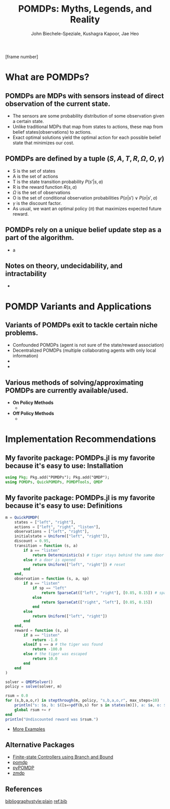 #+title: POMDPs: Myths, Legends, and Reality
#+AUTHOR: John Biechele-Speziale, Kushagra Kapoor, Jae Heo
#+OPTIONS: H:2 toc:1
#+LaTeX_CLASS: beamer
#+LaTeX_CLASS_OPTIONS: [presentation, smaller]
#+LaTeX_HEADER: \usepackage{amsmath,amssymb}
#+LaTeX_HEADER: \usetheme[]{default}
#+LaTeX_HEADER: \usepackage{tikz}
#+LaTeX_HEADER: \usetikzlibrary[topaths] \newcount\mycount
#+LaTeX_HEADER: \usepackage{pgf}
#+LaTeX_HEADER:
#+LaTeX_HEADER: \pgfmathsetseed{\number\pdfrandomseed} % to ensure that it is randomized
#+LaTeX_HEADER: % use \randomseed for xelatex
#+LaTeX_HEADER:
#+LaTeX_HEADER: \newcommand{\thecmd}[1]{%
#+LaTeX_HEADER: \pgfmathsetmacro{\thenum}{int(random(ceil(#1-#1/4),floor(#1+#1/4)))}%
#+LaTeX_HEADER: \thenum%
#+LaTeX_HEADER: }%
#+LaTeX_HEADER: \usepackage{xcolor}
#+LaTeX_HEADER: \usepackage{framed}
#+LaTeX_HEADER: \usepackage{amsthm}
#+LaTeX_HEADER: \usepackage[utf8]{inputenc}
#+LaTeX_HEADER:
#+LaTeX_HEADER: \colorlet{shadecolor}{CoalGray!15}
#+LaTeX_HEADER:
#+LaTeX_HEADER: \newcommand{\propnumber}{} % initialize
#+LaTeX_HEADER: \newtheorem*{prop}{Proposition \propnumber}
#+LaTeX_HEADER: \newenvironment{propc}[1]
#+LaTeX_HEADER:   {\renewcommand{\propnumber}{#1}%
#+LaTeX_HEADER:    \begin{prop}}
#+LaTeX_HEADER:   {\end{prop}}
#+LaTeX_HEADER: \frenchspacing
#+BEAMER_THEME: purduegold
#+BEAMER_FRAME_LEVEL: 2

    \setbeamertemplate{footline}[frame number]

* What are POMDPs?

** POMDPs are MDPs with sensors instead of direct observation of the current state.
- The sensors are some probability distribution of some observation given a certain state.
  \pause
- Unlike traditional MDPs that map from states to actions, these map from belief states(observations) to actions.
  \pause
- Exact optimal solutions yield the optimal action for each possible belief state that minimizes our cost.
\pause
\begin{center}
\includegraphics[width=0.8\textwidth]{fig1.jpg}
\end{center}

** POMDPs are defined by a tuple $(S,A,T,R,\Omega,O,\gamma)$
- S is the set of states
  \pause
- A is the set of actions
  \pause
- T is the state transition probability $P(s'|s,a)$
  \pause
- R is the reward function $R(s,a)$
  \pause
- $\Omega$ is the set of observations
  \pause
- O is the set of conditional observation probabilities $P(o|s') \lor P(o|s',a)$
  \pause
- $\gamma$ is the discount factor.
  \pause
- As usual, we want an optimal policy ($\pi$) that maximizes expected future reward.

** POMDPs rely on a unique belief update step as a part of the algorithm.
- a

** Notes on theory, undecidability, and intractability
- 

* POMDP Variants and Applications

** Variants of POMDPs exit to tackle certain niche problems.
  - Confounded POMDPs (agent is not sure of the state/reward association)
    \pause
  - Decentralized POMDPs (multiple collaborating agents with only local information)
    \pause
  -
    \pause
  -

** Various methods of solving/approximating POMDPs are currently available/used.
- *On Policy Methods*
  \pause
  -
  \pause
- *Off Policy Methods*
  \pause
  -

* Implementation Recommendations

** My favorite package: POMDPs.jl is my favorite because it's easy to use: Installation
#+begin_src julia
using Pkg; Pkg.add("POMDPs"); Pkg.add("QMDP");
using POMDPs, QuickPOMDPs, POMDPTools, QMDP
#+end_src

** My favorite package: POMDPs.jl is my favorite because it's easy to use: Definitions
#+begin_src julia
m = QuickPOMDP(
    states = ["left", "right"],
    actions = ["left", "right", "listen"],
    observations = ["left", "right"],
    initialstate = Uniform(["left", "right"]),
    discount = 0.95,
    transition = function (s, a)
        if a == "listen"
            return Deterministic(s) # tiger stays behind the same door
        else # a door is opened
            return Uniform(["left", "right"]) # reset
        end
    end,
    observation = function (s, a, sp)
        if a == "listen"
            if sp == "left"
                return SparseCat(["left", "right"], [0.85, 0.15]) # sparse categorical distribution
            else
                return SparseCat(["right", "left"], [0.85, 0.15])
            end
        else
            return Uniform(["left", "right"])
        end
    end,
    reward = function (s, a)
        if a == "listen"
            return -1.0
        elseif s == a # the tiger was found
            return -100.0
        else # the tiger was escaped
            return 10.0
        end
    end
)

solver = QMDPSolver()
policy = solve(solver, m)

rsum = 0.0
for (s,b,a,o,r) in stepthrough(m, policy, "s,b,a,o,r", max_steps=10)
    println("s: $s, b: $([s=>pdf(b,s) for s in states(m)]), a: $a, o: $o")
    global rsum += r
end
println("Undiscounted reward was $rsum.")
#+end_src

- [[https://github.com/JuliaPOMDP/POMDPGallery.jl][More Examples]]

** Alternative Packages
- [[https://www.cs.kent.ac.uk/people/staff/mg483/code/IsoFreeBB/][Finite-state Controllers using Branch and Bound]]
- [[https://github.com/mhahsler/pomdp][pomdp]]
- [[https://bitbucket.org/bami/pypomdp][pyPOMDP]]
- [[https://longhorizon.org/trey/zmdp/][zmdp]]

** References
:PROPERTIES:
:BEAMER_opt: allowframebreaks,label=
:END:
\scriptsize
[[bibliographystyle:plain]]
[[bibliography:/home/johnbs/Documents/IE/Classes/Reinforcement_Learning/Presentation/ref.bib][ref.bib]]

